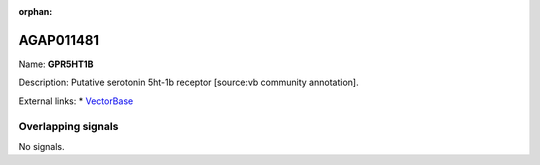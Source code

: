:orphan:

AGAP011481
=============



Name: **GPR5HT1B**

Description: Putative serotonin 5ht-1b receptor [source:vb community annotation].

External links:
* `VectorBase <https://www.vectorbase.org/Anopheles_gambiae/Gene/Summary?g=AGAP011481>`_

Overlapping signals
-------------------



No signals.


